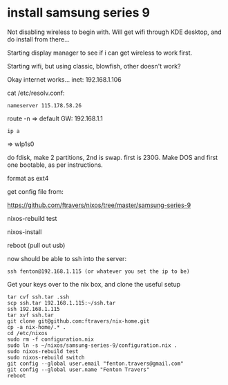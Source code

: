 * install samsung series 9

Not disabling wireless to begin with.  Will get wifi through KDE
desktop, and do install from there...

Starting display manager to see if i can get wireless to work first.  

Starting wifi, but using classic, blowfish, other doesn't work?

Okay internet works...
inet: 192.168.1.106

cat /etc/resolv.conf:

#+BEGIN_SRC 
nameserver 115.178.58.26
#+END_SRC

route -n => default GW: 192.168.1.1

: ip a 
=> wlp1s0

do fdisk, make 2 partitions, 2nd is swap.  first is 230G.  Make DOS
and first one bootable, as per instructions.

format as ext4

get config file from:

https://github.com/ftravers/nixos/tree/master/samsung-series-9

nixos-rebuild test

nixos-install

reboot (pull out usb)

now should be able to ssh into the server:

: ssh fenton@192.168.1.115 (or whatever you set the ip to be)

Get your keys over to the nix box, and clone the useful setup

#+BEGIN_SRC 
tar cvf ssh.tar .ssh 
scp ssh.tar 192.168.1.115:~/ssh.tar
ssh 192.168.1.115
tar xvf ssh.tar
git clone git@github.com:ftravers/nix-home.git
cp -a nix-home/.* .
cd /etc/nixos
sudo rm -f configuration.nix
sudo ln -s ~/nixos/samsung-series-9/configuration.nix .
sudo nixos-rebuild test
sudo nixos-rebuild switch
git config --global user.email "fenton.travers@gmail.com"
git config --global user.name "Fenton Travers"
reboot
#+END_SRC

